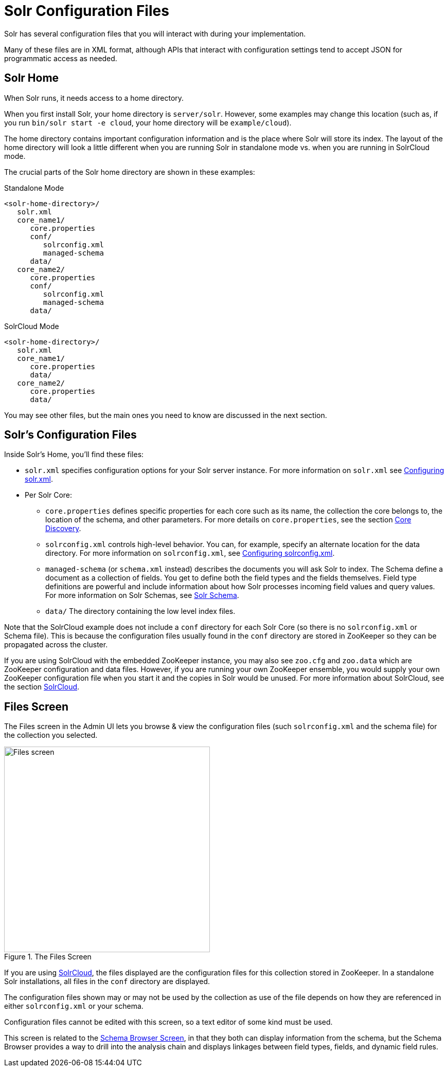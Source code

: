 = Solr Configuration Files
// Licensed to the Apache Software Foundation (ASF) under one
// or more contributor license agreements.  See the NOTICE file
// distributed with this work for additional information
// regarding copyright ownership.  The ASF licenses this file
// to you under the Apache License, Version 2.0 (the
// "License"); you may not use this file except in compliance
// with the License.  You may obtain a copy of the License at
//
//   http://www.apache.org/licenses/LICENSE-2.0
//
// Unless required by applicable law or agreed to in writing,
// software distributed under the License is distributed on an
// "AS IS" BASIS, WITHOUT WARRANTIES OR CONDITIONS OF ANY
// KIND, either express or implied.  See the License for the
// specific language governing permissions and limitations
// under the License.

Solr has several configuration files that you will interact with during your implementation.

Many of these files are in XML format, although APIs that interact with configuration settings tend to accept JSON for programmatic access as needed.

== Solr Home
When Solr runs, it needs access to a home directory.

When you first install Solr, your home directory is `server/solr`. However, some examples may change this location (such as, if you run `bin/solr start -e cloud`, your home directory will be `example/cloud`).

The home directory contains important configuration information and is the place where Solr will store its index. The layout of the home directory will look a little different when you are running Solr in standalone mode vs. when you are running in SolrCloud mode.

The crucial parts of the Solr home directory are shown in these examples:

.Standalone Mode
[source,plain]
----
<solr-home-directory>/
   solr.xml
   core_name1/
      core.properties
      conf/
         solrconfig.xml
         managed-schema
      data/
   core_name2/
      core.properties
      conf/
         solrconfig.xml
         managed-schema
      data/
----

.SolrCloud Mode
[source,plain]
----
<solr-home-directory>/
   solr.xml
   core_name1/
      core.properties
      data/
   core_name2/
      core.properties
      data/
----

You may see other files, but the main ones you need to know are discussed in the next section.

== Solr's Configuration Files
Inside Solr's Home, you'll find these files:

* `solr.xml` specifies configuration options for your Solr server instance. For more information on `solr.xml` see <<configuring-solr-xml.adoc#,Configuring solr.xml>>.
* Per Solr Core:
** `core.properties` defines specific properties for each core such as its name, the collection the core belongs to, the location of the schema, and other parameters. For more details on `core.properties`, see the section <<core-discovery.adoc#,Core Discovery>>.
** `solrconfig.xml` controls high-level behavior. You can, for example, specify an alternate location for the data directory. For more information on `solrconfig.xml`, see <<configuring-solrconfig-xml.adoc#,Configuring solrconfig.xml>>.
** `managed-schema` (or `schema.xml` instead) describes the documents you will ask Solr to index. The Schema define a document as a collection of fields. You get to define both the field types and the fields themselves. Field type definitions are powerful and include information about how Solr processes incoming field values and query values. For more information on Solr Schemas, see <<solr-schema.adoc#,Solr Schema>>.
** `data/` The directory containing the low level index files.

Note that the SolrCloud example does not include a `conf` directory for each Solr Core (so there is no `solrconfig.xml` or Schema file). This is because the configuration files usually found in the `conf` directory are stored in ZooKeeper so they can be propagated across the cluster.

If you are using SolrCloud with the embedded ZooKeeper instance, you may also see `zoo.cfg` and `zoo.data` which are ZooKeeper configuration and data files. However, if you are running your own ZooKeeper ensemble, you would supply your own ZooKeeper configuration file when you start it and the copies in Solr would be unused. For more information about SolrCloud, see the section <<clusters.adoc#solrcloud-mode,SolrCloud>>.

== Files Screen

The Files screen in the Admin UI lets you browse & view the configuration files (such `solrconfig.xml` and the schema file) for the collection you selected.

.The Files Screen
image::images/configuration-files/files-screen.png[Files screen,height=400]

If you are using <<clusters.adoc#solrcloud-mode,SolrCloud>>, the files displayed are the configuration files for this collection stored in ZooKeeper.
In a standalone Solr installations, all files in the `conf` directory are displayed.

The configuration files shown may or may not be used by the collection as use of the file depends on how they are referenced in either `solrconfig.xml` or your schema.

Configuration files cannot be edited with this screen, so a text editor of some kind must be used.

This screen is related to the <<schema-browser-screen.adoc#,Schema Browser Screen>>, in that they both can display information from the schema, but the Schema Browser provides a way to drill into the analysis chain and displays linkages between field types, fields, and dynamic field rules.
